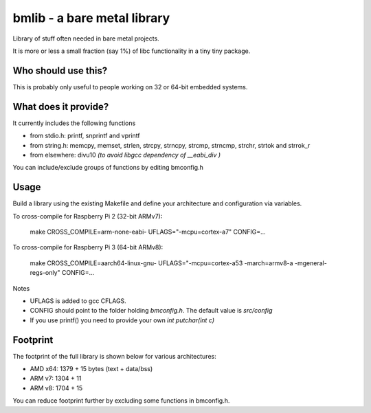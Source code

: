 bmlib - a bare metal library
============================

Library of stuff often needed in bare metal projects.

It is more or less a small fraction (say 1%) of libc functionality in a tiny tiny package.

Who should use this?
--------------------

This is probably only useful to people working on 32 or 64-bit embedded systems.


What does it provide?
---------------------

It currently includes the following functions

* from stdio.h: printf, snprintf and vprintf
* from string.h: memcpy, memset, strlen, strcpy, strncpy, strcmp, strncmp, strchr, strtok and strrok_r
* from elsewhere: divu10 *(to avoid libgcc dependency of __eabi_div )*

You can include/exclude groups of functions by editing bmconfig.h

Usage
-----

Build a library using the existing Makefile and define your architecture and configuration via variables.

To cross-compile for Raspberry Pi 2 (32-bit ARMv7):

    make CROSS_COMPILE=arm-none-eabi- UFLAGS="-mcpu=cortex-a7" CONFIG=...

To cross-compile for Raspberry Pi 3 (64-bit ARMv8):

    make CROSS_COMPILE=aarch64-linux-gnu- UFLAGS="-mcpu=cortex-a53 -march=armv8-a -mgeneral-regs-only" CONFIG=...

Notes

* UFLAGS is added to gcc CFLAGS.
* CONFIG should point to the folder holding *bmconfig.h*. The default value is *src/config*
* If you use printf() you need to provide your own *int putchar(int c)*


Footprint
---------

The footprint of the full library is shown below for various architectures:

* AMD x64: 1379 + 15 bytes (text + data/bss)
* ARM v7: 1304 + 11
* ARM v8: 1704 + 15

You can reduce footprint further by excluding some functions in bmconfig.h.
